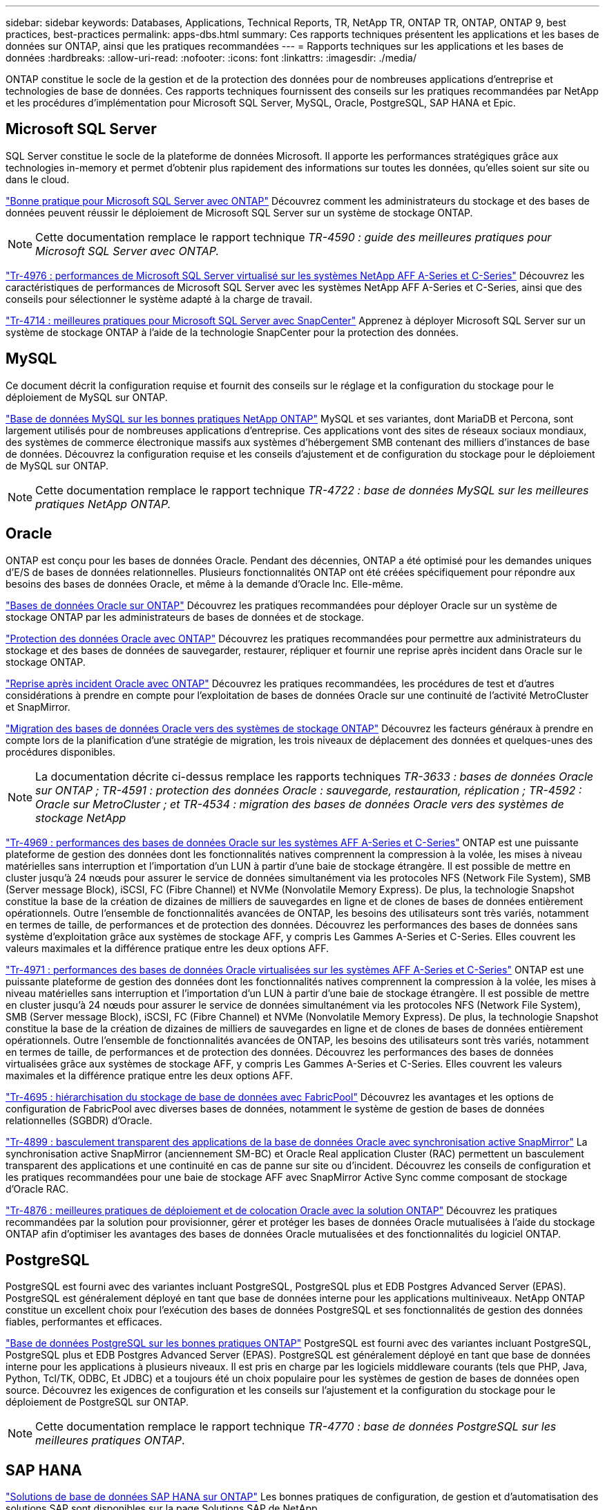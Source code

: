 ---
sidebar: sidebar 
keywords: Databases, Applications, Technical Reports, TR, NetApp TR, ONTAP TR, ONTAP, ONTAP 9, best practices, best-practices 
permalink: apps-dbs.html 
summary: Ces rapports techniques présentent les applications et les bases de données sur ONTAP, ainsi que les pratiques recommandées 
---
= Rapports techniques sur les applications et les bases de données
:hardbreaks:
:allow-uri-read: 
:nofooter: 
:icons: font
:linkattrs: 
:imagesdir: ./media/


[role="lead"]
ONTAP constitue le socle de la gestion et de la protection des données pour de nombreuses applications d'entreprise et technologies de base de données. Ces rapports techniques fournissent des conseils sur les pratiques recommandées par NetApp et les procédures d'implémentation pour Microsoft SQL Server, MySQL, Oracle, PostgreSQL, SAP HANA et Epic.



== Microsoft SQL Server

SQL Server constitue le socle de la plateforme de données Microsoft. Il apporte les performances stratégiques grâce aux technologies in-memory et permet d'obtenir plus rapidement des informations sur toutes les données, qu'elles soient sur site ou dans le cloud.

link:https://docs.netapp.com/us-en/ontap-apps-dbs/mssql/mssql-overview.html["Bonne pratique pour Microsoft SQL Server avec ONTAP"^] Découvrez comment les administrateurs du stockage et des bases de données peuvent réussir le déploiement de Microsoft SQL Server sur un système de stockage ONTAP.


NOTE: Cette documentation remplace le rapport technique _TR-4590 : guide des meilleures pratiques pour Microsoft SQL Server avec ONTAP._

link:https://www.netapp.com/pdf.html?item=/media/88704-tr-4976-virtualized-microsoft-sql-server-performance-on-netapp-aff-a-series-and-c-series.pdf["Tr-4976 : performances de Microsoft SQL Server virtualisé sur les systèmes NetApp AFF A-Series et C-Series"^]
Découvrez les caractéristiques de performances de Microsoft SQL Server avec les systèmes NetApp AFF A-Series et C-Series, ainsi que des conseils pour sélectionner le système adapté à la charge de travail.

link:https://www.netapp.com/pdf.html?item=/media/12400-tr4714.pdf["Tr-4714 : meilleures pratiques pour Microsoft SQL Server avec SnapCenter"^]
Apprenez à déployer Microsoft SQL Server sur un système de stockage ONTAP à l'aide de la technologie SnapCenter pour la protection des données.



== MySQL

Ce document décrit la configuration requise et fournit des conseils sur le réglage et la configuration du stockage pour le déploiement de MySQL sur ONTAP.

link:https://docs.netapp.com/us-en/ontap-apps-dbs/mysql/mysql-overview.html["Base de données MySQL sur les bonnes pratiques NetApp ONTAP"^] MySQL et ses variantes, dont MariaDB et Percona, sont largement utilisés pour de nombreuses applications d'entreprise. Ces applications vont des sites de réseaux sociaux mondiaux, des systèmes de commerce électronique massifs aux systèmes d'hébergement SMB contenant des milliers d'instances de base de données. Découvrez la configuration requise et les conseils d'ajustement et de configuration du stockage pour le déploiement de MySQL sur ONTAP.


NOTE: Cette documentation remplace le rapport technique _TR-4722 : base de données MySQL sur les meilleures pratiques NetApp ONTAP._



== Oracle

ONTAP est conçu pour les bases de données Oracle. Pendant des décennies, ONTAP a été optimisé pour les demandes uniques d'E/S de bases de données relationnelles. Plusieurs fonctionnalités ONTAP ont été créées spécifiquement pour répondre aux besoins des bases de données Oracle, et même à la demande d'Oracle Inc. Elle-même.

link:https://docs.netapp.com/us-en/ontap-apps-dbs/oracle/oracle-overview.html["Bases de données Oracle sur ONTAP"^] Découvrez les pratiques recommandées pour déployer Oracle sur un système de stockage ONTAP par les administrateurs de bases de données et de stockage.

link:https://docs.netapp.com/us-en/ontap-apps-dbs/oracle/oracle-dp-overview.html["Protection des données Oracle avec ONTAP"^] Découvrez les pratiques recommandées pour permettre aux administrateurs du stockage et des bases de données de sauvegarder, restaurer, répliquer et fournir une reprise après incident dans Oracle sur le stockage ONTAP.

link:https://docs.netapp.com/us-en/ontap-apps-dbs/oracle/oracle-dr-overview.html["Reprise après incident Oracle avec ONTAP"^] Découvrez les pratiques recommandées, les procédures de test et d'autres considérations à prendre en compte pour l'exploitation de bases de données Oracle sur une continuité de l'activité MetroCluster et SnapMirror.

link:https://docs.netapp.com/us-en/ontap-apps-dbs/oracle/oracle-migration-overview.html["Migration des bases de données Oracle vers des systèmes de stockage ONTAP"^] Découvrez les facteurs généraux à prendre en compte lors de la planification d'une stratégie de migration, les trois niveaux de déplacement des données et quelques-unes des procédures disponibles.


NOTE: La documentation décrite ci-dessus remplace les rapports techniques _TR-3633 : bases de données Oracle sur ONTAP ; TR-4591 : protection des données Oracle : sauvegarde, restauration, réplication ; TR-4592 : Oracle sur MetroCluster ; et TR-4534 : migration des bases de données Oracle vers des systèmes de stockage NetApp_

link:https://www.netapp.com/pdf.html?item=/media/85630-tr-4969.pdf["Tr-4969 : performances des bases de données Oracle sur les systèmes AFF A-Series et C-Series"^]
ONTAP est une puissante plateforme de gestion des données dont les fonctionnalités natives comprennent la compression à la volée, les mises à niveau matérielles sans interruption et l'importation d'un LUN à partir d'une baie de stockage étrangère. Il est possible de mettre en cluster jusqu'à 24 nœuds pour assurer le service de données simultanément via les protocoles NFS (Network File System), SMB (Server message Block), iSCSI, FC (Fibre Channel) et NVMe (Nonvolatile Memory Express). De plus, la technologie Snapshot constitue la base de la création de dizaines de milliers de sauvegardes en ligne et de clones de bases de données entièrement opérationnels. Outre l'ensemble de fonctionnalités avancées de ONTAP, les besoins des utilisateurs sont très variés, notamment en termes de taille, de performances et de protection des données. Découvrez les performances des bases de données sans système d'exploitation grâce aux systèmes de stockage AFF, y compris Les Gammes A-Series et C-Series. Elles couvrent les valeurs maximales et la différence pratique entre les deux options AFF.

link:https://www.netapp.com/pdf.html?item=/media/85629-tr-4971.pdf["Tr-4971 : performances des bases de données Oracle virtualisées sur les systèmes AFF A-Series et C-Series"^]
ONTAP est une puissante plateforme de gestion des données dont les fonctionnalités natives comprennent la compression à la volée, les mises à niveau matérielles sans interruption et l'importation d'un LUN à partir d'une baie de stockage étrangère. Il est possible de mettre en cluster jusqu'à 24 nœuds pour assurer le service de données simultanément via les protocoles NFS (Network File System), SMB (Server message Block), iSCSI, FC (Fibre Channel) et NVMe (Nonvolatile Memory Express). De plus, la technologie Snapshot constitue la base de la création de dizaines de milliers de sauvegardes en ligne et de clones de bases de données entièrement opérationnels. Outre l'ensemble de fonctionnalités avancées de ONTAP, les besoins des utilisateurs sont très variés, notamment en termes de taille, de performances et de protection des données. Découvrez les performances des bases de données virtualisées grâce aux systèmes de stockage AFF, y compris Les Gammes A-Series et C-Series. Elles couvrent les valeurs maximales et la différence pratique entre les deux options AFF.

link:https://www.netapp.com/pdf.html?item=/media/9138-tr4695.pdf["Tr-4695 : hiérarchisation du stockage de base de données avec FabricPool"^]
Découvrez les avantages et les options de configuration de FabricPool avec diverses bases de données, notamment le système de gestion de bases de données relationnelles (SGBDR) d'Oracle.

link:https://www.netapp.com/pdf.html?item=/media/40384-tr-4899.pdf["Tr-4899 : basculement transparent des applications de la base de données Oracle avec synchronisation active SnapMirror"^] La synchronisation active SnapMirror (anciennement SM-BC) et Oracle Real application Cluster (RAC) permettent un basculement transparent des applications et une continuité en cas de panne sur site ou d'incident. Découvrez les conseils de configuration et les pratiques recommandées pour une baie de stockage AFF avec SnapMirror Active Sync comme composant de stockage d'Oracle RAC.

link:https://www.netapp.com/pdf.html?item=/media/21901-tr-4876.pdf["Tr-4876 : meilleures pratiques de déploiement et de colocation Oracle avec la solution ONTAP"^]
Découvrez les pratiques recommandées par la solution pour provisionner, gérer et protéger les bases de données Oracle mutualisées à l'aide du stockage ONTAP afin d'optimiser les avantages des bases de données Oracle mutualisées et des fonctionnalités du logiciel ONTAP.



== PostgreSQL

PostgreSQL est fourni avec des variantes incluant PostgreSQL, PostgreSQL plus et EDB Postgres Advanced Server (EPAS). PostgreSQL est généralement déployé en tant que base de données interne pour les applications multiniveaux. NetApp ONTAP constitue un excellent choix pour l'exécution des bases de données PostgreSQL et ses fonctionnalités de gestion des données fiables, performantes et efficaces.

link:https://docs.netapp.com/us-en/ontap-apps-dbs/postgres/postgres-overview.html["Base de données PostgreSQL sur les bonnes pratiques ONTAP"^] PostgreSQL est fourni avec des variantes incluant PostgreSQL, PostgreSQL plus et EDB Postgres Advanced Server (EPAS). PostgreSQL est généralement déployé en tant que base de données interne pour les applications à plusieurs niveaux. Il est pris en charge par les logiciels middleware courants (tels que PHP, Java, Python, Tcl/TK, ODBC, Et JDBC) et a toujours été un choix populaire pour les systèmes de gestion de bases de données open source. Découvrez les exigences de configuration et les conseils sur l'ajustement et la configuration du stockage pour le déploiement de PostgreSQL sur ONTAP.


NOTE: Cette documentation remplace le rapport technique _TR-4770 : base de données PostgreSQL sur les meilleures pratiques ONTAP_.



== SAP HANA

link:https://docs.netapp.com/us-en/netapp-solutions-sap/["Solutions de base de données SAP HANA sur ONTAP"^] Les bonnes pratiques de configuration, de gestion et d'automatisation des solutions SAP sont disponibles sur la page Solutions SAP de NetApp.



== Epic

link:https://docs.netapp.com/us-en/ontap-apps-dbs/epic/epic-overview.html["Meilleures pratiques Epic sur ONTAP"^] Guide pour comprendre les bonnes pratiques de déploiement d'Epic sur site et dans le cloud, tout en respectant les normes de configuration et en vue d'un déploiement correct sur ONTAP.


NOTE: Cette documentation remplace le rapport technique _TR-3923 : meilleures pratiques NetApp pour Epic_.
